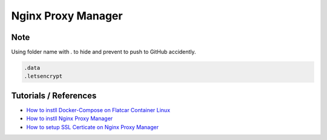 Nginx Proxy Manager
===================

Note
----

Using folder name with `.` to hide and prevent to push to GitHub accidently.

.. code-block:: bash

  .data
  .letsencrypt


Tutorials / References
----------------------

* `How to instll Docker-Compose on Flatcar Container Linux <https://medium.com/@life-is-short-so-enjoy-it/homelab-raspberry-pi-flatcar-install-nginx-proxy-manager-by-docker-compose-0aae4a02fb38>`_
* `How to instll Nginx Proxy Manager <https://medium.com/@life-is-short-so-enjoy-it/homelab-raspberry-pi-flatcar-install-nginx-proxy-manager-by-docker-compose-0aae4a02fb38>`_
* `How to setup SSL Certicate on Nginx Proxy Manager <https://medium.com/p/732af64ddc0b>`_
